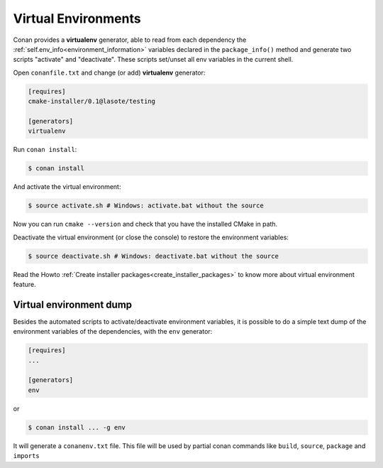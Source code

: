 .. _virtual_environment_generator:


Virtual Environments
====================

Conan provides a **virtualenv** generator, able to read from each dependency the :ref:`self.env_info<environment_information>` variables declared in the ``package_info()`` method and generate two scripts "activate" and "deactivate". These scripts set/unset all env variables in the current shell.


Open ``conanfile.txt`` and change (or add) **virtualenv** generator:


.. code-block:: text

   [requires]
   cmake-installer/0.1@lasote/testing

   [generators]
   virtualenv


Run ``conan install``:

.. code-block:: bash

   $ conan install

And activate the virtual environment:


.. code-block:: bash

   $ source activate.sh # Windows: activate.bat without the source

   
Now you can run ``cmake --version`` and check that you have the installed CMake in path.


Deactivate the virtual environment (or close the console) to restore the environment variables:


.. code-block:: bash

   $ source deactivate.sh # Windows: deactivate.bat without the source
   
   
Read the Howto :ref:`Create installer packages<create_installer_packages>` to know more about virtual environment feature.


Virtual environment dump
------------------------

Besides the automated scripts to activate/deactivate environment variables, it is possible to
do a simple text dump of the environment variables of the dependencies, with the ``env`` generator:


.. code-block:: text

   [requires]
   ...

   [generators]
   env

or

.. code-block:: bash

   $ conan install ... -g env


It will generate a ``conanenv.txt`` file. This file will be used by partial conan commands
like ``build``, ``source``, ``package`` and ``imports``


  